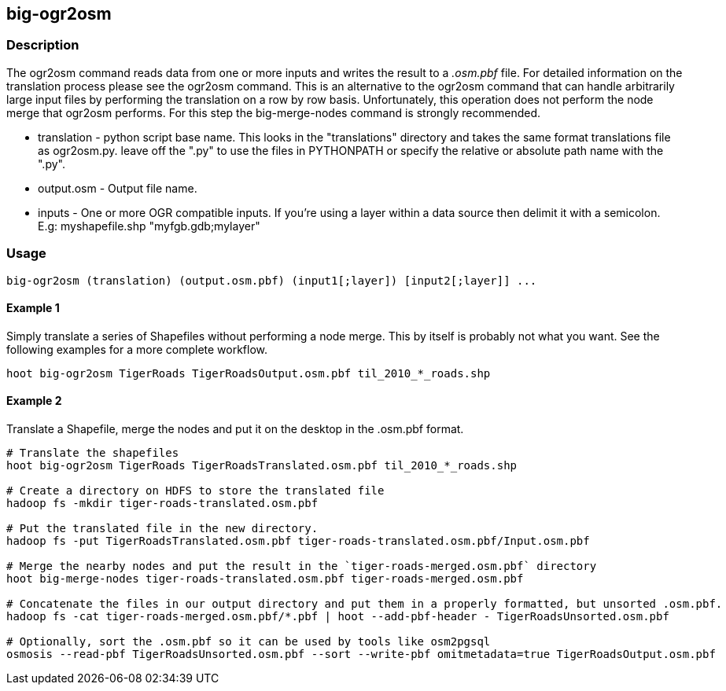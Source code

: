 == big-ogr2osm

=== Description
The +ogr2osm+  command reads data from one or more inputs and writes the result to a _.osm.pbf_ file. For detailed information on the translation process please see the +ogr2osm+ command.  This is an alternative to the +ogr2osm+ command that can handle arbitrarily large input files by performing the translation on a row by row basis. Unfortunately, this operation does not perform the node merge that +ogr2osm+ performs. For this step the +big-merge-nodes+ command is strongly recommended.

* +translation+ - python script base name. This looks in the "translations" directory and takes the same format translations file as ogr2osm.py. leave off the ".py" to use the files in PYTHONPATH or specify the relative or absolute path name with the ".py".
* +output.osm+ - Output file name.
* +inputs+ - One or more OGR compatible inputs. If you're using a layer within a data source then delimit it with a semicolon. E.g: myshapefile.shp "myfgb.gdb;mylayer"


=== Usage
--------------------------------------
big-ogr2osm (translation) (output.osm.pbf) (input1[;layer]) [input2[;layer]] ...
--------------------------------------

==== Example 1
Simply translate a series of Shapefiles without performing a node merge. This by itself is probably not what you want. See the following examples for a more complete workflow.

--------------------------------------
hoot big-ogr2osm TigerRoads TigerRoadsOutput.osm.pbf til_2010_*_roads.shp
--------------------------------------

==== Example 2
Translate a Shapefile, merge the nodes and put it on the desktop in the .osm.pbf format.

--------------------------------------
# Translate the shapefiles
hoot big-ogr2osm TigerRoads TigerRoadsTranslated.osm.pbf til_2010_*_roads.shp

# Create a directory on HDFS to store the translated file
hadoop fs -mkdir tiger-roads-translated.osm.pbf

# Put the translated file in the new directory.
hadoop fs -put TigerRoadsTranslated.osm.pbf tiger-roads-translated.osm.pbf/Input.osm.pbf

# Merge the nearby nodes and put the result in the `tiger-roads-merged.osm.pbf` directory
hoot big-merge-nodes tiger-roads-translated.osm.pbf tiger-roads-merged.osm.pbf

# Concatenate the files in our output directory and put them in a properly formatted, but unsorted .osm.pbf.
hadoop fs -cat tiger-roads-merged.osm.pbf/*.pbf | hoot --add-pbf-header - TigerRoadsUnsorted.osm.pbf

# Optionally, sort the .osm.pbf so it can be used by tools like osm2pgsql
osmosis --read-pbf TigerRoadsUnsorted.osm.pbf --sort --write-pbf omitmetadata=true TigerRoadsOutput.osm.pbf
--------------------------------------
